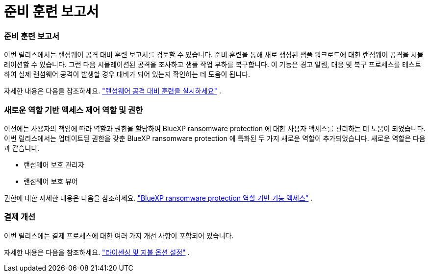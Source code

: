 = 준비 훈련 보고서
:allow-uri-read: 




=== 준비 훈련 보고서

이번 릴리스에서는 랜섬웨어 공격 대비 훈련 보고서를 검토할 수 있습니다.  준비 훈련을 통해 새로 생성된 샘플 워크로드에 대한 랜섬웨어 공격을 시뮬레이션할 수 있습니다.  그런 다음 시뮬레이션된 공격을 조사하고 샘플 작업 부하를 복구합니다.  이 기능은 경고 알림, 대응 및 복구 프로세스를 테스트하여 실제 랜섬웨어 공격이 발생할 경우 대비가 되어 있는지 확인하는 데 도움이 됩니다.

자세한 내용은 다음을 참조하세요. https://docs.netapp.com/us-en/data-services-ransomware-resilience/rp-start-simulate.html["랜섬웨어 공격 대비 훈련을 실시하세요"] .



=== 새로운 역할 기반 액세스 제어 역할 및 권한

이전에는 사용자의 책임에 따라 역할과 권한을 할당하여 BlueXP ransomware protection 에 대한 사용자 액세스를 관리하는 데 도움이 되었습니다.  이번 릴리스에서는 업데이트된 권한을 갖춘 BlueXP ransomware protection 에 특화된 두 가지 새로운 역할이 추가되었습니다.  새로운 역할은 다음과 같습니다.

* 랜섬웨어 보호 관리자
* 랜섬웨어 보호 뷰어


권한에 대한 자세한 내용은 다음을 참조하세요. https://docs.netapp.com/us-en/data-services-ransomware-resilience/rp-reference-roles.html["BlueXP ransomware protection 역할 기반 기능 액세스"] .



=== 결제 개선

이번 릴리스에는 결제 프로세스에 대한 여러 가지 개선 사항이 포함되어 있습니다.

자세한 내용은 다음을 참조하세요. https://docs.netapp.com/us-en/data-services-ransomware-resilience/rp-start-licenses.html["라이센싱 및 지불 옵션 설정"] .
